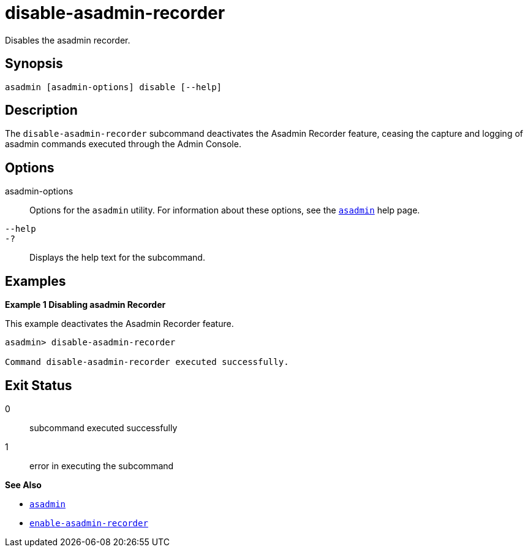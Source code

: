 [[disable-asadmin-recorder]]
= disable-asadmin-recorder

Disables the asadmin recorder.

[[synopsis]]
== Synopsis

[source,shell]
----
asadmin [asadmin-options] disable [--help]
----

[[description]]
== Description

The `disable-asadmin-recorder` subcommand deactivates the Asadmin Recorder feature, ceasing the capture and logging of asadmin commands executed through the Admin Console.

[[options]]
== Options

asadmin-options::
Options for the `asadmin` utility. For information about these options, see the xref:Technical Documentation/Payara Server Documentation/Command Reference/asadmin.adoc#asadmin-1m[`asadmin`] help page.
`--help`::
`-?`::
Displays the help text for the subcommand.

[[examples]]
== Examples

*Example 1 Disabling asadmin Recorder*

This example deactivates the Asadmin Recorder feature.

[source,shell]
----
asadmin> disable-asadmin-recorder

Command disable-asadmin-recorder executed successfully.
----

[[exit-status]]
== Exit Status

0::
subcommand executed successfully
1::
error in executing the subcommand

*See Also*

* xref:Technical Documentation/Payara Server Documentation/Command Reference/asadmin.adoc#asadmin-1m[`asadmin`]
* xref:Technical Documentation/Payara Server Documentation/Command Reference/enable-asadmin-recorder.adoc#enable-asadmin-recorder[`enable-asadmin-recorder`]


